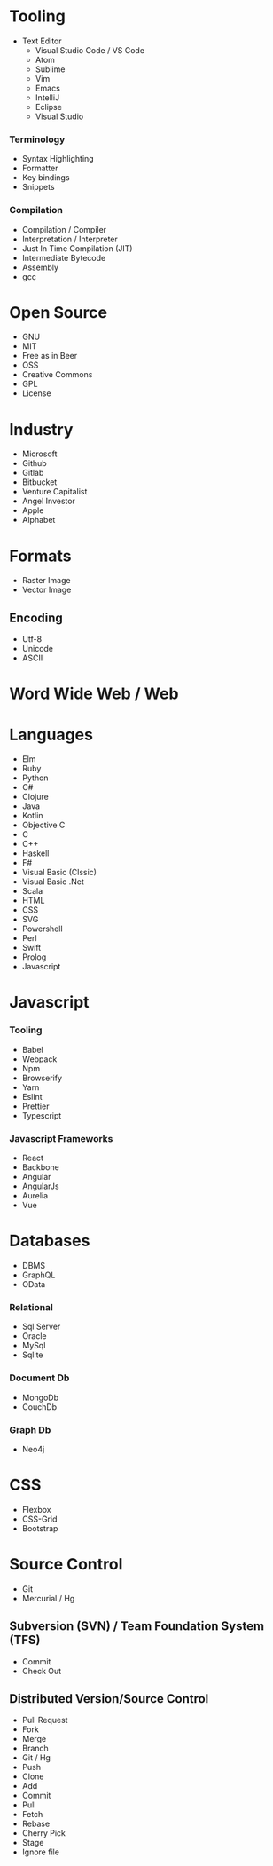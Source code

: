 * Tooling
 * Text Editor
   - Visual Studio Code / VS Code
   - Atom
   - Sublime
   - Vim
   - Emacs
   - IntelliJ
   - Eclipse
   - Visual Studio
*** Terminology 
    - Syntax Highlighting
    - Formatter
    - Key bindings
    - Snippets
*** Compilation
    - Compilation / Compiler
    - Interpretation / Interpreter
    - Just In Time Compilation (JIT)
    - Intermediate Bytecode
    - Assembly
    - gcc
* Open Source
  - GNU
  - MIT
  - Free as in Beer
  - OSS
  - Creative Commons
  - GPL
  - License
* Industry
  - Microsoft
  - Github
  - Gitlab
  - Bitbucket
  - Venture Capitalist
  - Angel Investor
  - Apple
  - Alphabet
* Formats
 - Raster Image
 - Vector Image
** Encoding
   - Utf-8
   - Unicode
   - ASCII
* Word Wide Web / Web
* Languages
  - Elm
  - Ruby
  - Python
  - C#
  - Clojure
  - Java
  - Kotlin
  - Objective C
  - C
  - C++
  - Haskell
  - F#
  - Visual Basic (Clssic)
  - Visual Basic .Net
  - Scala
  - HTML
  - CSS
  - SVG
  - Powershell
  - Perl
  - Swift
  - Prolog
  - Javascript
* Javascript
*** Tooling
    - Babel
    - Webpack
    - Npm
    - Browserify
    - Yarn
    - Eslint
    - Prettier
    - Typescript
*** Javascript Frameworks
    - React
    - Backbone
    - Angular
    - AngularJs
    - Aurelia
    - Vue
* Databases
  - DBMS
  - GraphQL
  - OData
*** Relational
    - Sql Server
    - Oracle
    - MySql
    - Sqlite
*** Document Db
    - MongoDb
    - CouchDb
*** Graph Db
    - Neo4j
* CSS
  - Flexbox
  - CSS-Grid
  - Bootstrap
* Source Control
  - Git
  - Mercurial / Hg
** Subversion (SVN) / Team Foundation System (TFS)
   - Commit
   - Check Out
** Distributed Version/Source Control
  - Pull Request
  - Fork
  - Merge
  - Branch
  - Git / Hg
  - Push
  - Clone
  - Add
  - Commit
  - Pull
  - Fetch
  - Rebase
  - Cherry Pick
  - Stage
  - Ignore file
